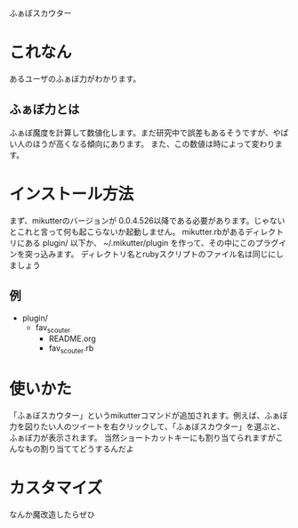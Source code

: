 ふぁぼスカウター

* これなん
あるユーザのふぁぼ力がわかります。

** ふぁぼ力とは
ふぁぼ魔度を計算して数値化します。まだ研究中で誤差もあるそうですが、やばい人のほうが高くなる傾向にあります。
また、この数値は時によって変わります。

* インストール方法
まず、mikutterのバージョンが 0.0.4.526以降である必要があります。じゃないとこれと言って何も起こらないか起動しません。
mikutter.rbがあるディレクトリにある plugin/ 以下か、 ~/.mikutter/plugin を作って、その中にこのプラグインを突っ込みます。
ディレクトリ名とrubyスクリプトのファイル名は同じにしましょう

** 例
- plugin/
  - fav_scouter
    - README.org
    - fav_scouter.rb

* 使いかた
「ふぁぼスカウター」というmikutterコマンドが追加されます。例えば、ふぁぼ力を図りたい人のツイートを右クリックして、「ふぁぼスカウター」を選ぶと、ふぁぼ力が表示されます。
当然ショートカットキーにも割り当てられますがこんなもの割り当ててどうするんだよ

* カスタマイズ
なんか魔改造したらぜひ
